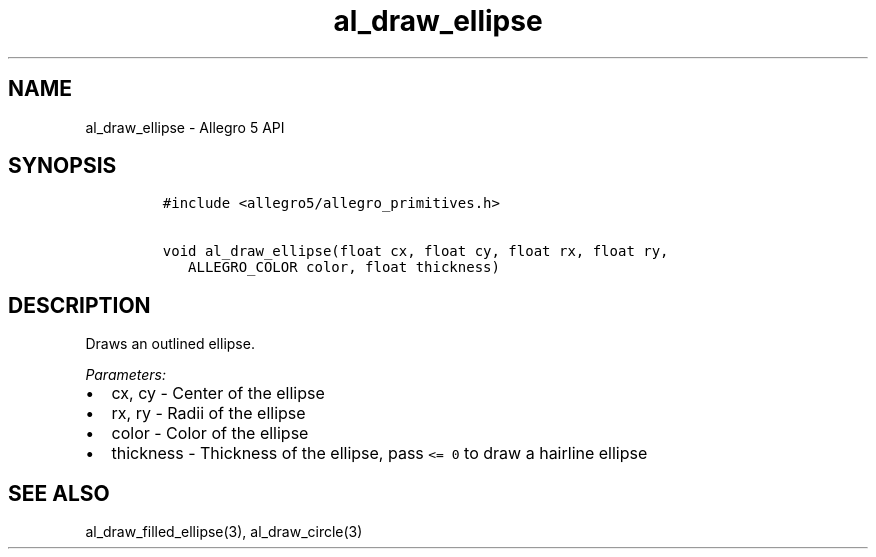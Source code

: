 .\" Automatically generated by Pandoc 3.1.3
.\"
.\" Define V font for inline verbatim, using C font in formats
.\" that render this, and otherwise B font.
.ie "\f[CB]x\f[]"x" \{\
. ftr V B
. ftr VI BI
. ftr VB B
. ftr VBI BI
.\}
.el \{\
. ftr V CR
. ftr VI CI
. ftr VB CB
. ftr VBI CBI
.\}
.TH "al_draw_ellipse" "3" "" "Allegro reference manual" ""
.hy
.SH NAME
.PP
al_draw_ellipse - Allegro 5 API
.SH SYNOPSIS
.IP
.nf
\f[C]
#include <allegro5/allegro_primitives.h>

void al_draw_ellipse(float cx, float cy, float rx, float ry,
   ALLEGRO_COLOR color, float thickness)
\f[R]
.fi
.SH DESCRIPTION
.PP
Draws an outlined ellipse.
.PP
\f[I]Parameters:\f[R]
.IP \[bu] 2
cx, cy - Center of the ellipse
.IP \[bu] 2
rx, ry - Radii of the ellipse
.IP \[bu] 2
color - Color of the ellipse
.IP \[bu] 2
thickness - Thickness of the ellipse, pass \f[V]<= 0\f[R] to draw a
hairline ellipse
.SH SEE ALSO
.PP
al_draw_filled_ellipse(3), al_draw_circle(3)
